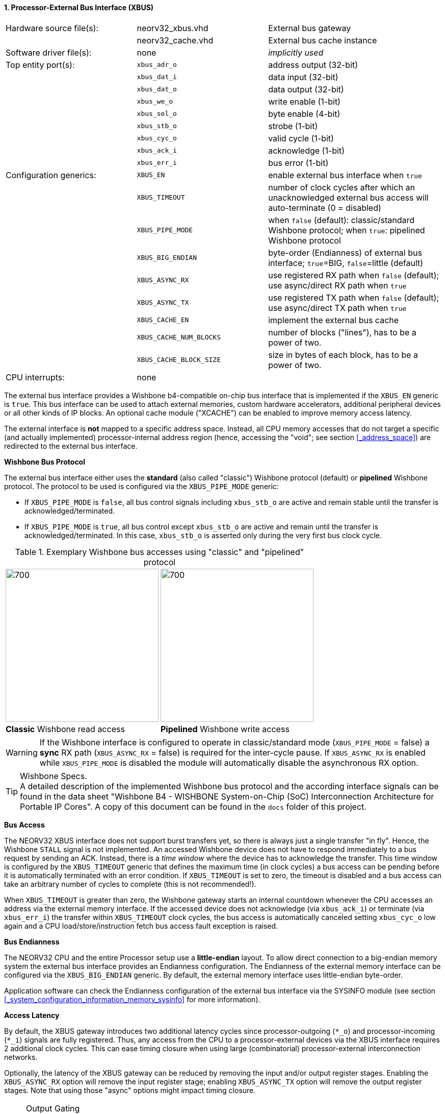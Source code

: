 <<<
:sectnums:
==== Processor-External Bus Interface (XBUS)

[cols="<3,<3,<4"]
[frame="topbot",grid="none"]
|=======================
| Hardware source file(s): | neorv32_xbus.vhd        | External bus gateway
|                          | neorv32_cache.vhd       | External bus cache instance
| Software driver file(s): | none                    | _implicitly used_
| Top entity port(s):      | `xbus_adr_o`            | address output (32-bit)
|                          | `xbus_dat_i`            | data input (32-bit)
|                          | `xbus_dat_o`            | data output (32-bit)
|                          | `xbus_we_o`             | write enable (1-bit)
|                          | `xbus_sel_o`            | byte enable (4-bit)
|                          | `xbus_stb_o`            | strobe (1-bit)
|                          | `xbus_cyc_o`            | valid cycle (1-bit)
|                          | `xbus_ack_i`            | acknowledge (1-bit)
|                          | `xbus_err_i`            | bus error (1-bit)
| Configuration generics:  | `XBUS_EN`               | enable external bus interface when `true`
|                          | `XBUS_TIMEOUT`          | number of clock cycles after which an unacknowledged external bus access will auto-terminate (0 = disabled)
|                          | `XBUS_PIPE_MODE`        | when `false` (default): classic/standard Wishbone protocol; when `true`: pipelined Wishbone protocol
|                          | `XBUS_BIG_ENDIAN`       | byte-order (Endianness) of external bus interface; `true`=BIG, `false`=little (default)
|                          | `XBUS_ASYNC_RX`         | use registered RX path when `false` (default); use async/direct RX path when `true`
|                          | `XBUS_ASYNC_TX`         | use registered TX path when `false` (default); use async/direct TX path when `true`
|                          | `XBUS_CACHE_EN`         | implement the external bus cache
|                          | `XBUS_CACHE_NUM_BLOCKS` | number of blocks ("lines"), has to be a power of two.
|                          | `XBUS_CACHE_BLOCK_SIZE` | size in bytes of each block, has to be a power of two.
| CPU interrupts:          | none |
|=======================


The external bus interface provides a Wishbone b4-compatible on-chip bus interface that is
implemented if the `XBUS_EN` generic is `true`. This bus interface can be used to attach external memories,
custom hardware accelerators, additional peripheral devices or all other kinds of IP blocks.
An optional cache module ("XCACHE") can be enabled to improve memory access latency.

The external interface is **not** mapped to a specific address space. Instead, all CPU memory accesses that
do not target a specific (and actually implemented) processor-internal address region (hence, accessing the "void";
see section <<_address_space>>) are redirected to the external bus interface.


**Wishbone Bus Protocol**

The external bus interface either uses the **standard** (also called "classic") Wishbone protocol (default) or
**pipelined** Wishbone protocol. The protocol to be used is configured via the `XBUS_PIPE_MODE` generic:

* If `XBUS_PIPE_MODE` is `false`, all bus control signals including `xbus_stb_o` are active and remain stable until the
transfer is acknowledged/terminated.
* If `XBUS_PIPE_MODE` is `true`, all bus control except `xbus_stb_o` are active and remain until the transfer is
acknowledged/terminated. In this case, `xbus_stb_o` is asserted only during the very first bus clock cycle.

.Exemplary Wishbone bus accesses using "classic" and "pipelined" protocol
[cols="^2,^2"]
[grid="none"]
|=======================
a| image::wishbone_classic_read.png[700,300]
a| image::wishbone_pipelined_write.png[700,300]
| **Classic** Wishbone read access | **Pipelined** Wishbone write access
|=======================

[WARNING]
If the Wishbone interface is configured to operate in classic/standard mode (`XBUS_PIPE_MODE` = false) a
**sync** RX path (`XBUS_ASYNC_RX` = false) is required for the inter-cycle pause. If `XBUS_ASYNC_RX` is
enabled while `XBUS_PIPE_MODE` is disabled the module will automatically disable the asynchronous RX option.

.Wishbone Specs.
[TIP]
A detailed description of the implemented Wishbone bus protocol and the according interface signals
can be found in the data sheet "Wishbone B4 - WISHBONE System-on-Chip (SoC) Interconnection
Architecture for Portable IP Cores". A copy of this document can be found in the `docs` folder of this
project.


**Bus Access**

The NEORV32 XBUS interface does not support burst transfers yet, so there is always just a single transfer "in fly".
Hence, the Wishbone `STALL` signal is not implemented. An accessed Wishbone device does not have to respond immediately to a bus
request by sending an ACK. Instead, there is a _time window_ where the device has to acknowledge the transfer. This time window
is configured by the `XBUS_TIMEOUT` generic that defines the maximum time (in clock cycles) a bus access can be pending
before it is automatically terminated with an error condition. If `XBUS_TIMEOUT` is set to zero, the timeout is disabled
and a bus access can take an arbitrary number of cycles to complete (this is not recommended!).

When `XBUS_TIMEOUT` is greater than zero, the Wishbone gateway starts an internal countdown whenever the CPU
accesses an address via the external memory interface. If the accessed device does not acknowledge (via `xbus_ack_i`)
or terminate (via `xbus_err_i`) the transfer within `XBUS_TIMEOUT` clock cycles, the bus access is automatically canceled
setting `xbus_cyc_o` low again and a CPU load/store/instruction fetch bus access fault exception is raised.


**Bus Endianness**

The NEORV32 CPU and the entire Processor setup use a *little-endian* layout. To allow direct connection
to a big-endian memory system the external bus interface provides an Endianness configuration. The
Endianness of the external memory interface can be configured via the `XBUS_BIG_ENDIAN` generic.
By default, the external memory interface uses little-endian byte-order.

Application software can check the Endianness configuration of the external bus interface via the
SYSINFO module (see section <<_system_configuration_information_memory_sysinfo>> for more information).


**Access Latency**

By default, the XBUS gateway introduces two additional latency cycles since processor-outgoing (`*_o`) and
processor-incoming (`*_i`) signals are fully registered. Thus, any access from the CPU to a processor-external devices
via the XBUS interface requires 2 additional clock cycles. This can ease timing closure when using large (combinatorial)
processor-external interconnection networks.

Optionally, the latency of the XBUS gateway can be reduced by removing the input and/or output register stages.
Enabling the `XBUS_ASYNC_RX` option will remove the input register stage; enabling `XBUS_ASYNC_TX` option will
remove the output register stages. Note that using those "async" options might impact timing closure.

.Output Gating
[NOTE]
All outgoing Wishbone signals use a "gating mechanism" so they only change if there is a actual XBUS transaction being in
progress. This can reduce dynamic switching activity in the external bus system and also simplifies simulation-based
inspection of the Wishbone transactions. Note that this output gating is only available if the output register buffer is not
disabled (`XBUS_ASYNC_TX` = `false`).


**External Bus Cache (X-CACHE)**

[source,asciiart]
---------------------------------------
Simplified cache architecture ("->" = direction of access requests):                      

                 Direct Access          +----------+                                      
           /|-------------------------->| Register |------------------------->|\          
          | |                           +----------+                          | |         
Core ---->| |                                                                 | |----> XBUS
          | |    +--------------+     +--------------+     +-------------+    | |         
           \|--->| Host Arbiter |---->| Cache Memory |<----| Bus Arbiter |--->|/          
                 +--------------+     +--------------+     +-------------+                
---------------------------------------

The XBUS interface provides an optional cache module that can be used to buffer and improve processor-external accesses.
The cache uses a direct-mapped architecture that implements "write-allocate" and "write-back" strategies.

The **write-allocate** strategy will fetch the entire referenced block from main memory when encountering
a cache write-miss. The **write-back** strategy will gather all writes locally inside the cache until the according
cache block is about to be replaced. In this case, the entire modified cache block is written back to main memory.

The x-cache is enabled via the `XBUS_CACHE_EN` generic. The total size of the cache is split into the number of cache lines
or cache blocks (`XBUS_CACHE_NUM_BLOCKS` generic) and the line or block size in bytes (`XBUS_CACHE_BLOCK_SIZE` generic).

The x-cache also provides "direct accesses" that bypass the cache. For example, this can be used to access processor-external
memory-mapped IO. All accesses that target the address range from `0xF0000000` to `0xFFFFFFFF` will always bypass the cache
(see section <<_address_space>>). Furthermore, load-reservate and store conditional <<_atomic_accesses>> will also always bypass the
cache **regardless of the accessed address**.


